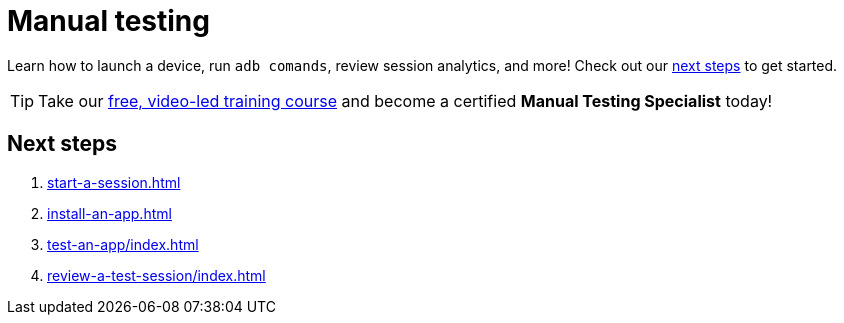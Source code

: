= Manual testing
:navtitle: Manual testing

Learn how to launch a device, run `adb comands`, review session analytics, and more! Check out our xref:_next_steps[next steps] to get started.

[TIP]
Take our https://training.kobiton.com/unit/view/id:2196[ free, video-led training course] and become a certified *Manual Testing Specialist* today!

[#_next_steps]
== Next steps

. xref:start-a-session.adoc[]
. xref:install-an-app.adoc[]
. xref:test-an-app/index.adoc[]
. xref:review-a-test-session/index.adoc[]
